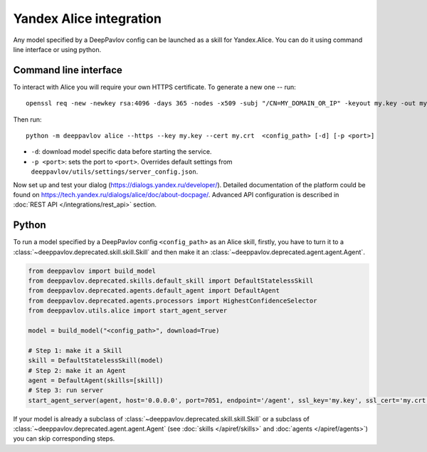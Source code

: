 Yandex Alice integration
========================

Any model specified by a DeepPavlov config can be launched as a skill for
Yandex.Alice. You can do it using command line interface or using python.

Command line interface
~~~~~~~~~~~~~~~~~~~~~~

To interact with Alice you will require your own HTTPS certificate. To generate
a new one -- run:

::

    openssl req -new -newkey rsa:4096 -days 365 -nodes -x509 -subj "/CN=MY_DOMAIN_OR_IP" -keyout my.key -out my.crt

Then run:

::

    python -m deeppavlov alice --https --key my.key --cert my.crt  <config_path> [-d] [-p <port>]


* ``-d``: download model specific data before starting the service.
* ``-p <port>``: sets the port to ``<port>``. Overrides default
  settings from ``deeppavlov/utils/settings/server_config.json``.

Now set up and test your dialog (https://dialogs.yandex.ru/developer/).
Detailed documentation of the platform could be found on 
https://tech.yandex.ru/dialogs/alice/doc/about-docpage/. Advanced API
configuration is described in :doc:`REST API </integrations/rest_api>` section.


Python
~~~~~~

To run a model specified by a DeepPavlov config ``<config_path>`` as an Alice
skill, firstly, you have to turn it to a :class:`~deeppavlov.deprecated.skill.skill.Skill`
and then make it an :class:`~deeppavlov.deprecated.agent.agent.Agent`.

.. code:: python

    from deeppavlov import build_model
    from deeppavlov.deprecated.skills.default_skill import DefaultStatelessSkill
    from deeppavlov.deprecated.agents.default_agent import DefaultAgent
    from deeppavlov.deprecated.agents.processors import HighestConfidenceSelector
    from deeppavlov.utils.alice import start_agent_server

    model = build_model("<config_path>", download=True)

    # Step 1: make it a Skill 
    skill = DefaultStatelessSkill(model)
    # Step 2: make it an Agent
    agent = DefaultAgent(skills=[skill])
    # Step 3: run server
    start_agent_server(agent, host='0.0.0.0', port=7051, endpoint='/agent', ssl_key='my.key', ssl_cert='my.crt')

If your model is already a subclass of :class:`~deeppavlov.deprecated.skill.skill.Skill`
or a subclass of :class:`~deeppavlov.deprecated.agent.agent.Agent` (see
:doc:`skills </apiref/skills>` and :doc:`agents </apiref/agents>`) you can skip
corresponding steps.

